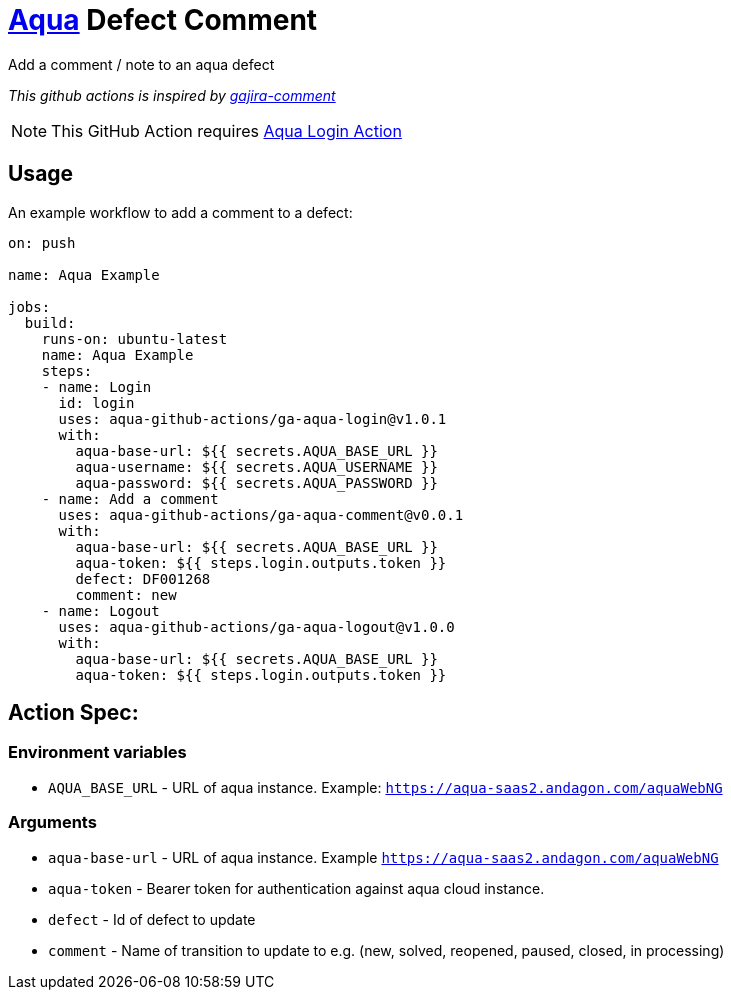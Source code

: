 :icons: font
:ga-aqua-login-version: v1.0.1
:ga-aqua-logout-version: v1.0.0
:ga-aqua-comment-version: v0.0.1
:organization: aqua-github-actions
ifdef::env-github[]
:tip-caption: :bulb:
:note-caption: :information_source:
:important-caption: :heavy_exclamation_mark:
:caution-caption: :fire:
:warning-caption: :warning:
endif::[]

= https://aqua-cloud.io[Aqua] Defect Comment

Add a comment / note to an aqua defect

_This github actions is inspired by https://github.com/atlassian/gajira-comment[gajira-comment]_

NOTE: This GitHub Action requires https://github.com/uniqueck/ga-aqua-login[Aqua Login Action]

== Usage
An example workflow to add a comment to a defect:

[source, yaml, subs=attributes]
----
on: push

name: Aqua Example

jobs:
  build:
    runs-on: ubuntu-latest
    name: Aqua Example
    steps:
    - name: Login
      id: login
      uses: {organization}/ga-aqua-login@{ga-aqua-login-version}
      with:
        aqua-base-url: ${{ secrets.AQUA_BASE_URL }}
        aqua-username: ${{ secrets.AQUA_USERNAME }}
        aqua-password: ${{ secrets.AQUA_PASSWORD }}
    - name: Add a comment
      uses: {organization}/ga-aqua-comment@{ga-aqua-comment-version}
      with:
        aqua-base-url: ${{ secrets.AQUA_BASE_URL }}
        aqua-token: ${{ steps.login.outputs.token }}
        defect: DF001268
        comment: new
    - name: Logout
      uses: {organization}/ga-aqua-logout@{ga-aqua-logout-version}
      with:
        aqua-base-url: ${{ secrets.AQUA_BASE_URL }}
        aqua-token: ${{ steps.login.outputs.token }}
----

== Action Spec:

=== Environment variables
- `AQUA_BASE_URL` - URL of aqua instance. Example: `https://aqua-saas2.andagon.com/aquaWebNG`

=== Arguments
- `aqua-base-url` - URL of aqua instance. Example `https://aqua-saas2.andagon.com/aquaWebNG`
- `aqua-token` - Bearer token for authentication against aqua cloud instance.
- `defect` - Id of defect to update
- `comment` - Name of transition to update to e.g. (new, solved, reopened, paused, closed, in processing)
